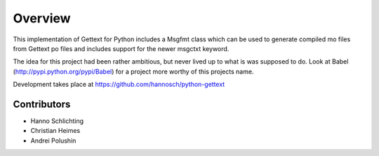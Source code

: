 Overview
========

This implementation of Gettext for Python includes a Msgfmt class which can be
used to generate compiled mo files from Gettext po files and includes support
for the newer msgctxt keyword.

The idea for this project had been rather ambitious, but never lived up to what
is was supposed to do. Look at Babel (http://pypi.python.org/pypi/Babel) for a
project more worthy of this projects name.

Development takes place at https://github.com/hannosch/python-gettext

Contributors
------------

* Hanno Schlichting
* Christian Heimes
* Andrei Polushin

